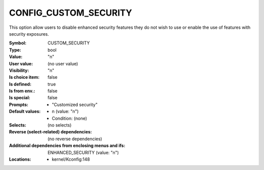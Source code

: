 
.. _CONFIG_CUSTOM_SECURITY:

CONFIG_CUSTOM_SECURITY
######################


This option allow users to disable enhanced security features they do
not wish to use or enable the use of features with security exposures.



:Symbol:           CUSTOM_SECURITY
:Type:             bool
:Value:            "n"
:User value:       (no user value)
:Visibility:       "n"
:Is choice item:   false
:Is defined:       true
:Is from env.:     false
:Is special:       false
:Prompts:

 *  "Customized security"
:Default values:

 *  n (value: "n")
 *   Condition: (none)
:Selects:
 (no selects)
:Reverse (select-related) dependencies:
 (no reverse dependencies)
:Additional dependencies from enclosing menus and ifs:
 ENHANCED_SECURITY (value: "n")
:Locations:
 * kernel/Kconfig:148